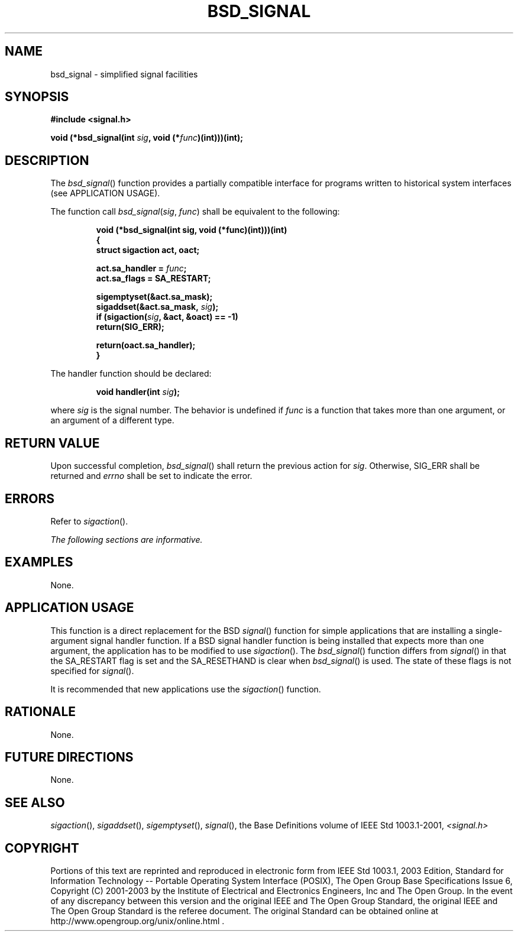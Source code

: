 .\" Copyright (c) 2001-2003 The Open Group, All Rights Reserved 
.TH "BSD_SIGNAL" 3 2003 "IEEE/The Open Group" "POSIX Programmer's Manual"
.\" bsd_signal 
.SH NAME
bsd_signal \- simplified signal facilities
.SH SYNOPSIS
.LP
\fB#include <signal.h>
.br
.sp
void (*bsd_signal(int\fP \fIsig\fP\fB, void (*\fP\fIfunc\fP\fB)(int)))(int);
\fP
\fB
.br
\fP
.SH DESCRIPTION
.LP
The \fIbsd_signal\fP() function provides a partially compatible interface
for programs written to historical system interfaces
(see APPLICATION USAGE).
.LP
The function call \fIbsd_signal\fP(\fIsig\fP, \fIfunc\fP) shall be
equivalent to the following:
.sp
.RS
.nf

\fBvoid (*bsd_signal(int sig, void (*func)(int)))(int)
{
    struct sigaction act, oact;
.sp

    act.sa_handler =\fP \fIfunc\fP\fB;
    act.sa_flags = SA_RESTART;

    sigemptyset(&act.sa_mask);
    sigaddset(&act.sa_mask,\fP \fIsig\fP\fB);
    if (sigaction(\fP\fIsig\fP\fB, &act, &oact) == -1)
        return(SIG_ERR);

    return(oact.sa_handler);
}
\fP
.fi
.RE
.LP
The handler function should be declared:
.sp
.RS
.nf

\fBvoid handler(int\fP \fIsig\fP\fB);
\fP
.fi
.RE
.LP
where \fIsig\fP is the signal number. The behavior is undefined if
\fIfunc\fP is a function that takes more than one argument,
or an argument of a different type.
.SH RETURN VALUE
.LP
Upon successful completion, \fIbsd_signal\fP() shall return the previous
action for \fIsig\fP. Otherwise, SIG_ERR shall be
returned and \fIerrno\fP shall be set to indicate the error.
.SH ERRORS
.LP
Refer to \fIsigaction\fP().
.LP
\fIThe following sections are informative.\fP
.SH EXAMPLES
.LP
None.
.SH APPLICATION USAGE
.LP
This function is a direct replacement for the BSD \fIsignal\fP() function
for simple
applications that are installing a single-argument signal handler
function. If a BSD signal handler function is being installed
that expects more than one argument, the application has to be modified
to use \fIsigaction\fP(). The \fIbsd_signal\fP() function differs
from \fIsignal\fP() in that the SA_RESTART flag is set and the SA_RESETHAND
is clear when
\fIbsd_signal\fP() is used. The state of these flags is not specified
for \fIsignal\fP().
.LP
It is recommended that new applications use the \fIsigaction\fP()
function.
.SH RATIONALE
.LP
None.
.SH FUTURE DIRECTIONS
.LP
None.
.SH SEE ALSO
.LP
\fIsigaction\fP(), \fIsigaddset\fP(), \fIsigemptyset\fP(), \fIsignal\fP(),
the Base Definitions volume of
IEEE\ Std\ 1003.1-2001, \fI<signal.h>\fP
.SH COPYRIGHT
Portions of this text are reprinted and reproduced in electronic form
from IEEE Std 1003.1, 2003 Edition, Standard for Information Technology
-- Portable Operating System Interface (POSIX), The Open Group Base
Specifications Issue 6, Copyright (C) 2001-2003 by the Institute of
Electrical and Electronics Engineers, Inc and The Open Group. In the
event of any discrepancy between this version and the original IEEE and
The Open Group Standard, the original IEEE and The Open Group Standard
is the referee document. The original Standard can be obtained online at
http://www.opengroup.org/unix/online.html .
